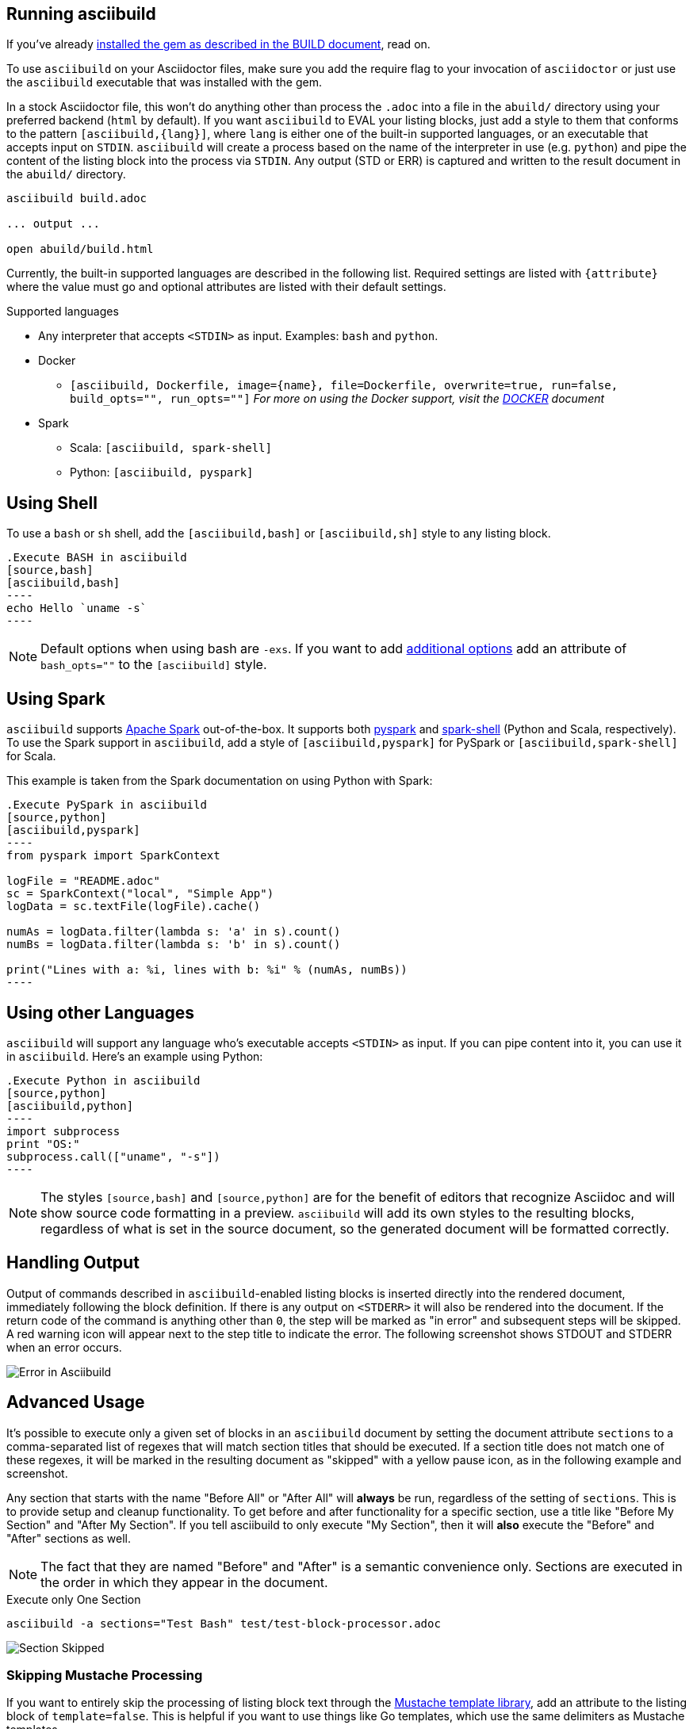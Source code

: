 == Running asciibuild

If you've already link:BUILD.adoc[installed the gem as described in the BUILD document], read on.

To use `asciibuild` on your Asciidoctor files, make sure you add the require flag to your invocation of `asciidoctor` or just use the `asciibuild` executable that was installed with the gem.

In a stock Asciidoctor file, this won't do anything other than process the `.adoc` into a file in the `abuild/` directory using your preferred backend (`html` by default). If you want `asciibuild` to EVAL your listing blocks, just add a style to them that conforms to the pattern `[asciibuild,{lang}]`, where `lang` is either one of the built-in supported languages, or an executable that accepts input on `STDIN`. `asciibuild` will create a process based on the name of the interpreter in use (e.g. `python`) and pipe the content of the listing block into the process via `STDIN`. Any output (STD or ERR) is captured and written to the result document in the `abuild/` directory.

[source,bash]
----
asciibuild build.adoc

... output ...

open abuild/build.html
----

Currently, the built-in supported languages are described in the following list. Required settings are listed with `{attribute}` where the value must go and optional attributes are listed with their default settings.

.Supported languages
* Any interpreter that accepts `<STDIN>` as input. Examples: `bash` and `python`.
* Docker
  - `[asciibuild, Dockerfile, image={name}, file=Dockerfile, overwrite=true, run=false, build_opts="", run_opts=""]` _For more on using the Docker support, visit the link:DOCKER.adoc[DOCKER] document_
* Spark
  - Scala: `[asciibuild, spark-shell]`
  - Python: `[asciibuild, pyspark]`

== Using Shell

To use a `bash` or `sh` shell, add the `[asciibuild,bash]` or `[asciibuild,sh]` style to any listing block.

[listing]
[source,asciidoc]
....
.Execute BASH in asciibuild
[source,bash]
[asciibuild,bash]
----
echo Hello `uname -s`
----
....

NOTE: Default options when using bash are `-exs`. If you want to add https://www.gnu.org/software/bash/manual/html_node/Invoking-Bash.html[additional options] add an attribute of `bash_opts=""` to the `[asciibuild]` style.

== Using Spark

`asciibuild` supports http://spark.apache.org/[Apache Spark] out-of-the-box. It supports both http://spark.apache.org/docs/latest/programming-guide.html#tab_python_0[pyspark] and http://spark.apache.org/docs/latest/programming-guide.html#tab_scala_0[spark-shell] (Python and Scala, respectively). To use the Spark support in `asciibuild`, add a style of `[asciibuild,pyspark]` for PySpark or `[asciibuild,spark-shell]` for Scala.

This example is taken from the Spark documentation on using Python with Spark:

[listing]
[source,asciidoc]
....
.Execute PySpark in asciibuild
[source,python]
[asciibuild,pyspark]
----
from pyspark import SparkContext

logFile = "README.adoc"
sc = SparkContext("local", "Simple App")
logData = sc.textFile(logFile).cache()

numAs = logData.filter(lambda s: 'a' in s).count()
numBs = logData.filter(lambda s: 'b' in s).count()

print("Lines with a: %i, lines with b: %i" % (numAs, numBs))
----
....

== Using other Languages

`asciibuild` will support any language who's executable accepts `<STDIN>` as input. If you can pipe content into it, you can use it in `asciibuild`. Here's an example using Python:

[listing]
[source,asciidoc]
....
.Execute Python in asciibuild
[source,python]
[asciibuild,python]
----
import subprocess
print "OS:"
subprocess.call(["uname", "-s"])
----
....

NOTE: The styles `[source,bash]` and `[source,python]` are for the benefit of editors that recognize Asciidoc and will show source code formatting in a preview. `asciibuild` will add its own styles to the resulting blocks, regardless of what is set in the source document, so the generated document will be formatted correctly.

== Handling Output

Output of commands described in `asciibuild`-enabled listing blocks is inserted directly into the rendered document, immediately following the block definition. If there is any output on `<STDERR>` it will also be rendered into the document. If the return code of the command is anything other than `0`, the step will be marked as "in error" and subsequent steps will be skipped. A red warning icon will appear next to the step title to indicate the error. The following screenshot shows STDOUT and STDERR when an error occurs.

image:asciibuild_error.jpg[Error in Asciibuild]

== Advanced Usage

It's possible to execute only a given set of blocks in an `asciibuild` document by setting the document attribute `sections` to a comma-separated list of regexes that will match section titles that should be executed. If a section title does not match one of these regexes, it will be marked in the resulting document as "skipped" with a yellow pause icon, as in the following example and screenshot.

Any section that starts with the name "Before All" or "After All" will *always* be run, regardless of the setting of `sections`. This is to provide setup and cleanup functionality. To get before and after functionality for a specific section, use a title like "Before My Section" and "After My Section". If you tell asciibuild to only execute "My Section", then it will *also* execute the "Before" and "After" sections as well.

NOTE: The fact that they are named "Before" and "After" is a semantic convenience only. Sections are executed in the order in which they appear in the document.

.Execute only One Section
[source,bash]
----
asciibuild -a sections="Test Bash" test/test-block-processor.adoc
----

image:asciibuild_skipped.jpg[Section Skipped]

=== Skipping Mustache Processing

If you want to entirely skip the processing of listing block text through the https://mustache.github.io/[Mustache template library], add an attribute to the listing block of `template=false`. This is helpful if you want to use things like Go templates, which use the same delimiters as Mustache templates.

[listing]
[source,asciidoc]
....
.Execute Docker in asciibuild
[source,bash]
[asciibuild,bash,template=false]
----
docker inspect -q -f '{{.NetworkSettings.IPAddress}}' my-container
----
....

If you want to use Go and Mustache templates in the same listing block, you can. You just have to set the Mustache delimiter to something other than `{{ }}`.

[listing]
[source,asciidoc]
....
:my_container: my-container

.Execute Docker in asciibuild
[source,bash]
[asciibuild,bash,template=false]
----
# Reset Mustache tags since they conflict with Go templates
# {{=<% %>=}}
docker inspect -q -f '{{.NetworkSettings.IPAddress}}' <% my_container %>
----
....
